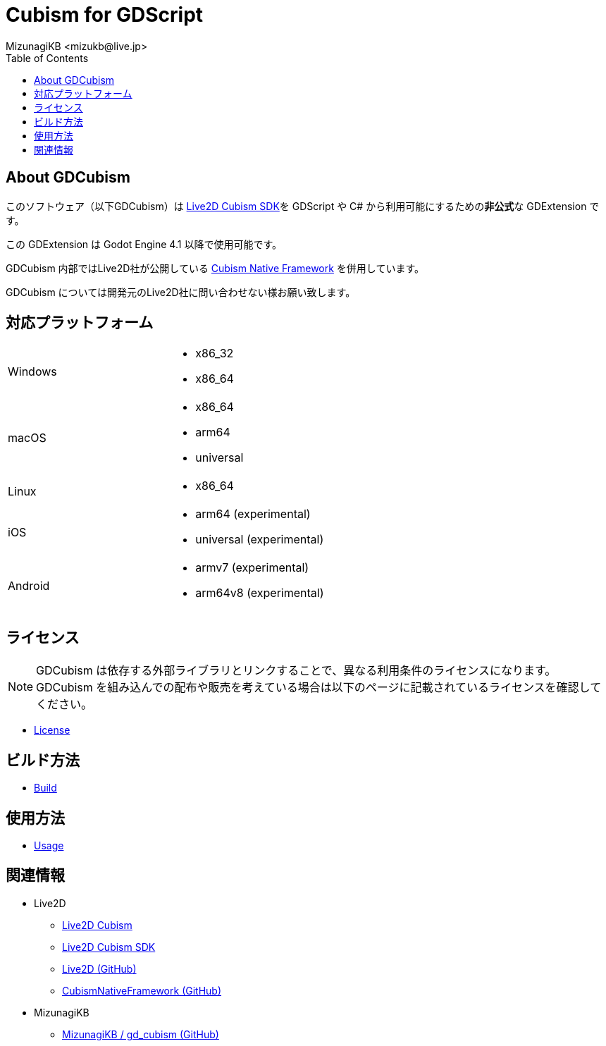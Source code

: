 = Cubism for GDScript
:encoding: utf-8
:lang: ja
:author: MizunagiKB <mizukb@live.jp>
:copyright: 2023 MizunagiKB
:doctype: book
:nofooter:
:toc: left
:toclevels: 3
:source-highlighter: highlight.js
:icons: font
:experimental:
:stylesdir: ./docs/res/theme/css
:stylesheet: mizunagi-works.css
ifdef::env-github,env-vscode[]
:adocsuffix: .adoc
endif::env-github,env-vscode[]
ifndef::env-github,env-vscode[]
:adocsuffix: .html
endif::env-github,env-vscode[]


ifdef::env-github,env-vscode[]
link:README.adoc[Japanese] / link:README.en.adoc[English]
endif::env-github,env-vscode[]


== About GDCubism

このソフトウェア（以下GDCubism）は link:https://www.live2d.com/download/cubism-sdk/[Live2D Cubism SDK]を GDScript や C# から利用可能にするための**非公式**な GDExtension です。

この GDExtension は Godot Engine 4.1 以降で使用可能です。

GDCubism 内部ではLive2D社が公開している link:https://github.com/Live2D/CubismNativeFramework[Cubism Native Framework] を併用しています。

GDCubism については開発元のLive2D社に問い合わせない様お願い致します。


== 対応プラットフォーム

[cols="2",frame=none,grid=none]
|===
>|Windows
a|
* x86_32
* x86_64

>|macOS
a|
* x86_64
* arm64
* universal

>|Linux
a|
* x86_64

>|iOS
a|
* arm64 (experimental)
* universal (experimental)

>|Android
a|
* armv7 (experimental)
* arm64v8 (experimental)
|===


== ライセンス

[NOTE]
====
GDCubism は依存する外部ライブラリとリンクすることで、異なる利用条件のライセンスになります。 +
GDCubism を組み込んでの配布や販売を考えている場合は以下のページに記載されているライセンスを確認してください。
====

ifdef::env-github,env-vscode[]
* link:https://mizunagikb.github.io/gd_cubism/gd_cubism/0.6/ja/license.html[License]


== ビルド方法

* link:https://mizunagikb.github.io/gd_cubism/gd_cubism/0.6/ja/build.html[Build]


== 使用方法

* link:https://mizunagikb.github.io/gd_cubism/gd_cubism/0.6/ja/usage.html[Usage]
endif::env-github,env-vscode[]

ifndef::env-github,env-vscode[]
* link:./docs-src/modules/ROOT/pages/ja/license.adoc[License]


== ビルド方法

* link:./docs-src/modules/ROOT/pages/ja/build.adoc[Build]


== 使用方法

* link:./docs-src/modules/ROOT/pages/ja/usage.adoc[Usage]
endif::env-github,env-vscode[]


== 関連情報

* Live2D
** link:https://www.live2d.com/[Live2D Cubism]
** link:https://www.live2d.com/download/cubism-sdk/[Live2D Cubism SDK]
** link:https://github.com/Live2D[Live2D (GitHub)]
** link:https://github.com/Live2D/CubismNativeFramework[CubismNativeFramework (GitHub)]
* MizunagiKB
** link:https://github.com/MizunagiKB/gd_cubism[MizunagiKB / gd_cubism (GitHub)]

